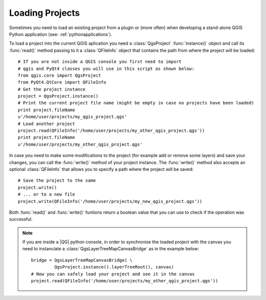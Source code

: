 .. loadproject:

****************
Loading Projects
****************

Sometimes you need to load an existing project from a plugin or (more often)
when developing a stand-alone QGIS Python application (see: :ref:`pythonapplications`).


.. index::
  pair: projects; loading

To load a project into the current QGIS aplication you need a :class:`QgsProject`
:func:`instance()` object and call its :func:`read()` method passing to it a
:class:`QFileInfo` object that contains the path from where the project will
be loaded::

    # If you are not inside a QGIS console you first need to import
    # qgis and PyQt4 classes you will use in this script as shown below:
    from qgis.core import QgsProject
    from PyQt4.QtCore import QFileInfo
    # Get the project instance
    project = QgsProject.instance()
    # Print the current project file name (might be empty in case no projects have been loaded)
    print project.fileName
    u'/home/user/projects/my_qgis_project.qgs'
    # Load another project
    project.read(QFileInfo('/home/user/projects/my_other_qgis_project.qgs'))
    print project.fileName
    u'/home/user/projects/my_other_qgis_project.qgs'


In case you need to make some modifications to the project (for example
add or remove some layers) and save your changes, you can call the :func:`write()`
method of your project instance. The :func:`write()` method also accepts an optional
:class:`QFileInfo` that allows you to specify a path where the project will be saved::

    # Save the project to the same
    project.write()
    # ... or to a new file
    project.write(QFileInfo('/home/user/projects/my_new_qgis_project.qgs'))

Both :func:`read()` and :func:`write()` funtions return a boolean value that you can
use to check if the operation was successful.

.. note::

   If you are inside a |QG| python console, in order to synchronise the loaded project with
   the canvas you need to instanciate a :class:`QgsLayerTreeMapCanvasBridge` as in the example below::

      bridge = QgsLayerTreeMapCanvasBridge( \
               QgsProject.instance().layerTreeRoot(), canvas)
      # Now you can safely load your project and see it in the canvas
      project.read(QFileInfo('/home/user/projects/my_other_qgis_project.qgs'))

